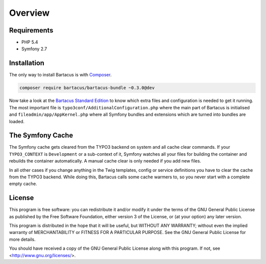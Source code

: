 ========
Overview
========

Requirements
============

* PHP 5.4
* Symfony 2.7

.. _installation:

Installation
============

The only way to install Bartacus is  with `Composer <http://getcomposer.org>`_.

.. code-block:: bash

    composer require bartacus/bartacus-bundle ~0.3.0@dev

Now take a look at the
`Bartacus Standard Edition <https://github .com/Bartacus/Bartacus-Standard>`_
to know which extra files and configuration is needed to get it running. The
most important file is ``typo3conf/AdditionalConfiguration.php`` where the main
part of Bartacus is initialised and ``fileadmin/app/AppKernel.php`` where all
Symfony bundles and extensions which are turned into bundles are loaded.

The Symfony Cache
=================

The Symfony cache gets cleared from the TYPO3 backend on system and all cache
clear commands. If your ``TYPO3_CONTEXT`` is ``Development`` or a sub-context
of it, Symfony watches all your files for building the container and rebuilds
the container automatically. A manual cache clear is only needed if you add
new files.

In all other cases if you change anything in the Twig templates, config or
service definitions you have to clear the cache from the TYPO3 backend. While
doing this, Bartacus calls some cache warmers to, so you never start with a
complete empty cache.

License
=======

This program is free software: you can redistribute it and/or modify
it under the terms of the GNU General Public License as published by
the Free Software Foundation, either version 3 of the License, or
(at your option) any later version.

This program is distributed in the hope that it will be useful,
but WITHOUT ANY WARRANTY; without even the implied warranty of
MERCHANTABILITY or FITNESS FOR A PARTICULAR PURPOSE.  See the
GNU General Public License for more details.

You should have received a copy of the GNU General Public License
along with this program.  If not, see <http://www.gnu.org/licenses/>.
